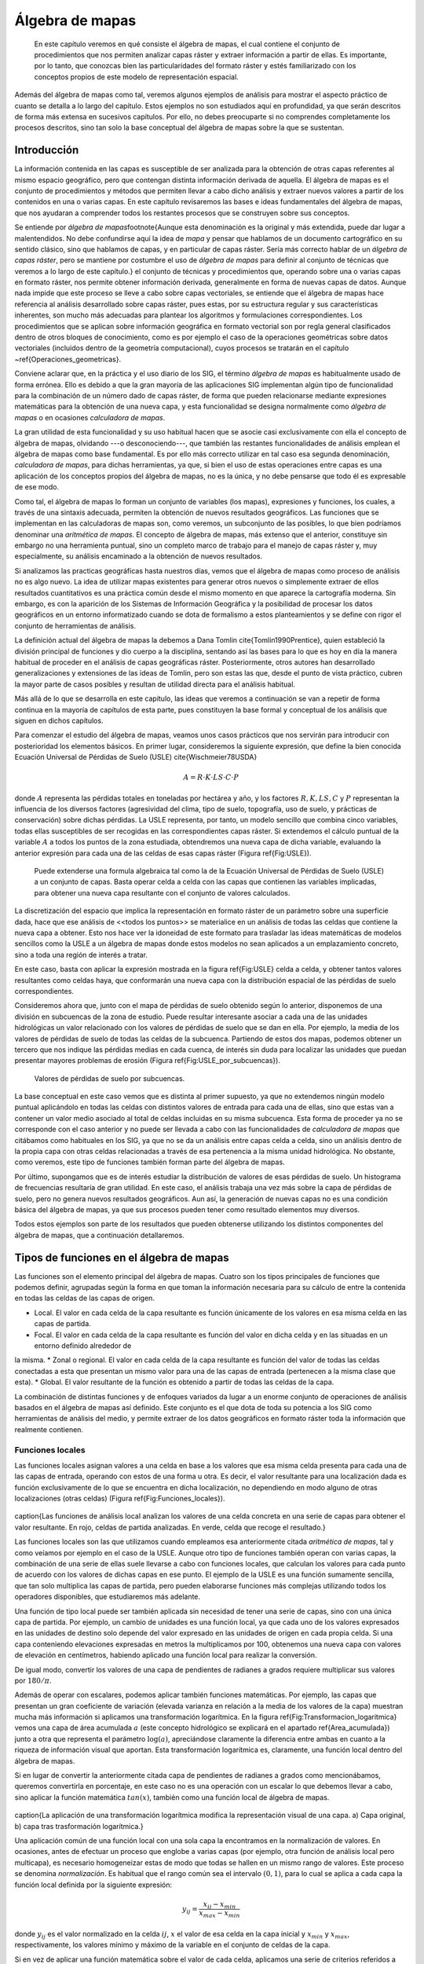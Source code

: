 **********************************************************
Álgebra de mapas
**********************************************************

.. _Algebra_de_mapas:


 En este capítulo veremos en qué consiste el álgebra de mapas, el cual contiene el conjunto de procedimientos que nos permiten analizar capas ráster y extraer información a partir de ellas. Es importante, por lo tanto, que conozcas bien las particularidades del formato ráster y estés familiarizado con los conceptos propios de este modelo de representación espacial. 

Además del álgebra de mapas como tal, veremos algunos ejemplos de análisis para mostrar el aspecto práctico de cuanto se detalla a lo largo del capítulo. Estos ejemplos no son estudiados aquí en profundidad, ya que serán descritos de forma más extensa en sucesivos capítulos. Por ello, no debes preocuparte si no comprendes completamente los procesos descritos, sino tan solo la base conceptual del álgebra de mapas sobre la que se sustentan.



Introducción
=====================================================

.. _Introduccion_algebra_de_mapas:



La información contenida en las capas es susceptible de ser analizada para la obtención de otras capas referentes al mismo espacio geográfico, pero que contengan distinta información derivada de aquella. El álgebra de mapas es el conjunto de procedimientos y métodos que permiten llevar a cabo dicho análisis y extraer nuevos valores a partir de los contenidos en una o varias capas. En este capítulo revisaremos las bases e ideas fundamentales del álgebra de mapas, que nos ayudaran a comprender todos los restantes procesos que se construyen sobre sus conceptos.

Se entiende por *álgebra de mapas*\footnote{Aunque esta denominación es la original y más extendida, puede dar lugar a malentendidos. No debe confundirse aquí la idea de *mapa* y pensar que hablamos de un documento cartográfico en su sentido clásico, sino que hablamos de capas, y en particular de capas ráster. Sería más correcto hablar de un *álgebra de capas ráster*, pero se mantiene por costumbre el uso de *álgebra de mapas* para definir al conjunto de técnicas que veremos a lo largo de este capítulo.} el conjunto de técnicas y procedimientos que, operando sobre una o varias capas en formato ráster, nos permite obtener información derivada, generalmente en forma de nuevas capas de datos. Aunque nada impide que este proceso se lleve a cabo sobre capas vectoriales, se entiende que el álgebra de mapas hace referencia al análisis desarrollado sobre capas ráster, pues estas, por su estructura regular y sus características inherentes, son mucho más adecuadas para plantear los algoritmos y formulaciones correspondientes. Los procedimientos que se aplican sobre información geográfica en formato vectorial son por regla general clasificados dentro de otros bloques de conocimiento, como es por ejemplo el caso de la operaciones geométricas sobre datos vectoriales (incluidos dentro de la geometría computacional), cuyos procesos se tratarán en el capítulo ~\ref{Operaciones_geometricas}.

Conviene aclarar que, en la práctica y el uso diario de los SIG, el término *álgebra de mapas* es habitualmente usado de forma errónea. Ello es debido a que la gran mayoría de las aplicaciones SIG implementan algún tipo de funcionalidad para la combinación de un número dado de capas ráster, de forma que pueden relacionarse mediante expresiones matemáticas para la obtención de una nueva capa, y esta funcionalidad se designa normalmente como *álgebra de mapas* o en ocasiones *calculadora de mapas*. 

La gran utilidad de esta funcionalidad y su uso habitual hacen que se asocie casi exclusivamente con ella el concepto de álgebra de mapas, olvidando ---o desconociendo---, que también las restantes funcionalidades de análisis emplean el álgebra de mapas como base fundamental. Es por ello más correcto utilizar en tal caso esa segunda denominación, *calculadora de mapas*, para dichas herramientas, ya que, si bien el uso de estas operaciones entre capas es una aplicación de los conceptos propios del álgebra de mapas, no es la única, y no debe pensarse que todo él es expresable de ese modo.

Como tal, el álgebra de mapas lo forman un conjunto de variables (los mapas), expresiones y funciones, los cuales, a través de una sintaxis adecuada, permiten la obtención de nuevos resultados geográficos. Las funciones que se implementan en las calculadoras de mapas son, como veremos, un subconjunto de las posibles, lo que bien podríamos denominar una *aritmética de mapas*. El concepto de álgebra de mapas, más extenso que el anterior, constituye sin embargo no una herramienta puntual, sino un completo marco de trabajo para el manejo de capas ráster y, muy especialmente, su análisis encaminado a la obtención de nuevos resultados.

Si analizamos las practicas geográficas hasta nuestros días, vemos que el álgebra de mapas como proceso de análisis no es algo nuevo. La idea de utilizar mapas existentes para generar otros nuevos o simplemente extraer de ellos resultados cuantitativos es una práctica común desde el mismo momento en que aparece la cartografía moderna. Sin embargo, es con la aparición de los Sistemas de Información Geográfica y la posibilidad de procesar los datos geográficos en un entorno informatizado cuando se dota de formalismo a estos planteamientos y se define con rigor el conjunto de herramientas de análisis.

La definición actual del álgebra de mapas la debemos a Dana Tomlin \cite{Tomlin1990Prentice}, quien estableció la división principal de funciones y dio cuerpo a la disciplina, sentando así las bases para lo que es hoy en día la manera habitual de proceder en el análisis de capas geográficas ráster. Posteriormente, otros autores han desarrollado generalizaciones y extensiones de las ideas de Tomlin, pero son estas las que, desde el punto de vista práctico, cubren la mayor parte de casos posibles y resultan de utilidad directa para el análisis habitual. 

Más allá de lo que se desarrolla en este capítulo, las ideas que veremos a continuación se van a repetir de forma continua en la mayoría de capítulos de esta parte, pues constituyen la base formal y conceptual de los análisis que siguen en dichos capítulos.

Para comenzar el estudio del álgebra de mapas, veamos unos casos prácticos que nos servirán para introducir con posterioridad los elementos básicos. En primer lugar, consideremos la siguiente expresión, que define la bien conocida Ecuación Universal de Pérdidas de Suelo (USLE) \cite{Wischmeier78USDA}

.. _Eq:USLE:

.. math::

	 A = R\cdot K \cdot LS \cdot C \cdot P
 

donde :math:`A` representa las pérdidas totales en toneladas por hectárea y año, y los factores :math:`R, K, LS, C` y :math:`P` representan la influencia de los diversos factores (agresividad del clima, tipo de suelo, topografía, uso de suelo, y prácticas de conservación) sobre dichas pérdidas. La USLE representa, por tanto, un modelo sencillo que combina cinco variables, todas ellas susceptibles de ser recogidas en las correspondientes capas ráster. Si extendemos el cálculo puntual de la variable :math:`A` a todos los puntos de la zona estudiada, obtendremos una nueva capa de dicha variable, evaluando la anterior expresión para cada una de las celdas de esas capas ráster (Figura \ref{Fig:USLE}).

.. figure:: USLE.pdf

	Puede extenderse una formula algebraica tal como la de la Ecuación Universal de Pérdidas de Suelo (USLE) a un conjunto de capas. Basta operar celda a celda con las capas que contienen las variables implicadas, para obtener una nueva capa resultante con el conjunto de valores calculados.


.. _Fig:USLE: 


La discretización del espacio que implica la representación en formato ráster de un parámetro sobre una superficie dada, hace que ese análisis de <<todos los puntos>> se materialice en un análisis de todas las celdas que contiene la nueva capa a obtener. Esto nos hace ver la idoneidad de este formato para trasladar las ideas matemáticas de modelos sencillos como la USLE a un álgebra de mapas donde estos modelos no sean aplicados a un emplazamiento concreto, sino a toda una región de interés a tratar.

En este caso, basta con aplicar la expresión mostrada en la figura \ref{Fig:USLE} celda a celda, y obtener tantos valores resultantes como celdas haya, que conformarán una nueva capa con la distribución espacial de las pérdidas de suelo correspondientes.

Consideremos ahora que, junto con el mapa de pérdidas de suelo obtenido según lo anterior, disponemos de una división en subcuencas de la zona de estudio. Puede resultar interesante asociar a cada una de las unidades hidrológicas un valor relacionado con los valores de pérdidas de suelo que se dan en ella. Por ejemplo, la media de los valores de pérdidas de suelo de todas las celdas de la subcuenca. Partiendo de estos dos mapas, podemos obtener un tercero que nos indique las pérdidas medias en cada cuenca, de interés sin duda para localizar las unidades que puedan presentar mayores problemas de erosión (Figura \ref{Fig:USLE_por_subcuencas}).

.. figure:: USLE_por_subcuencas.png

	Valores de pérdidas de suelo por subcuencas.


.. _Fig:USLE_por_subcuencas: 


La base conceptual en este caso vemos que es distinta al primer supuesto, ya que no extendemos ningún modelo puntual aplicándolo en todas las celdas con distintos valores de entrada para cada una de ellas, sino que estas van a contener un valor medio asociado al total de celdas incluidas en su misma subcuenca. Esta forma de proceder ya no se corresponde con el caso anterior y no puede ser llevada a cabo con las funcionalidades de *calculadora de mapas* que citábamos como habituales en los SIG, ya que no se da un análisis entre capas celda a celda, sino un análisis dentro de la propia capa con otras celdas relacionadas a través de esa pertenencia a la misma unidad hidrológica. No obstante, como veremos, este tipo de funciones también forman parte del álgebra de mapas.

Por último, supongamos que es de interés estudiar la distribución de valores de esas pérdidas de suelo. Un histograma de frecuencias resultaría de gran utilidad. En este caso, el análisis trabaja una vez más sobre la capa de pérdidas de suelo, pero no genera nuevos resultados geográficos. Aun así, la generación de nuevas capas no es una condición básica del álgebra de mapas, ya que sus procesos pueden tener como resultado elementos muy diversos.

Todos estos ejemplos son parte de los resultados que pueden obtenerse utilizando los distintos componentes del álgebra de mapas, que a continuación detallaremos.

Tipos de funciones en el álgebra de mapas
===================================================== 

Las funciones son el elemento principal del álgebra de mapas. Cuatro son los tipos principales de funciones que podemos definir, agrupadas según la forma en que toman la información necesaria para su cálculo de entre la contenida en todas las celdas de las capas de origen.


* Local. El valor en cada celda de la capa resultante es función únicamente de los valores en esa misma celda en las capas de partida.
* Focal. El valor en cada celda de la capa resultante es función del valor en dicha celda y en las situadas en un entorno definido alrededor de 
la misma.
* Zonal o regional. El valor en cada celda de la capa resultante es función del valor de todas las celdas conectadas a esta que presentan un mismo valor para una de las capas de entrada (pertenecen a la misma clase que esta).
* Global. El valor resultante de la función es obtenido a partir de todas las celdas de la capa.


La combinación de distintas funciones y de enfoques variados da lugar a un enorme conjunto de operaciones de análisis basados en el álgebra de mapas así definido. Este conjunto es el que dota de toda su potencia a los SIG como herramientas de análisis del medio, y permite extraer de los datos geográficos en formato ráster toda la información que realmente contienen.

Funciones locales
--------------------------------------------------------------


.. _Funciones_locales:


Las funciones locales asignan valores a una celda en base a los valores que esa misma celda presenta para cada una de las capas de entrada, operando con estos de una forma u otra. Es decir, el valor resultante para una localización dada es función exclusivamente de lo que se encuentra en dicha localización, no dependiendo en modo alguno de otras localizaciones (otras celdas) (Figura \ref{Fig:Funciones_locales}).

.. figure:: Funciones_locales.pdf
\caption{Las funciones de análisis local analizan los valores de una
celda concreta en una serie de capas para obtener el valor resultante. En rojo,
celdas de partida analizadas. En verde, celda que recoge el resultado.}


.. _Fig:Funciones_locales: 


Las funciones locales son las que utilizamos cuando empleamos esa anteriormente
citada *aritmética de mapas*, tal y como veíamos por ejemplo en el caso de la USLE. Aunque otro tipo de funciones también operan con varias capas, la combinación de una serie de ellas suele llevarse a cabo con funciones locales, que calculan los valores para cada punto de acuerdo con los valores de dichas capas en ese punto. El ejemplo de la USLE es una función sumamente sencilla, que tan solo multiplica las capas de partida, pero pueden elaborarse funciones más complejas utilizando todos los operadores disponibles, que estudiaremos más adelante.

Una función de tipo local puede ser también aplicada sin necesidad de tener una serie de capas, sino con una única capa de partida. Por ejemplo, un cambio de unidades es una función local, ya que cada uno de los valores expresados en las unidades de destino solo depende del valor expresado en las unidades de origen en cada propia celda. Si una capa conteniendo elevaciones expresadas en metros la multiplicamos por 100, obtenemos una nueva capa con valores de elevación en centímetros, habiendo aplicado una función local para realizar la conversión.

De igual modo, convertir los valores de una capa de pendientes de radianes a
grados requiere multiplicar sus valores por :math:`180/\pi`.

Además de operar con escalares, podemos aplicar también funciones matemáticas. Por ejemplo, las capas que presentan un gran coeficiente de variación (elevada varianza en relación a la media de los valores de la capa) muestran mucha más información si aplicamos una transformación logarítmica. En la figura \ref{Fig:Transformacion_logaritmica} vemos una capa de área acumulada :math:`a` (este concepto hidrológico se explicará en el apartado \ref{Area_acumulada}) junto a otra que representa el parámetro :math:`\log(a)`, apreciándose claramente la diferencia entre ambas en cuanto a la riqueza de información visual que aportan. Esta transformación logarítmica es, claramente, una función local dentro del álgebra de mapas.

Si en lugar de convertir la anteriormente citada capa de pendientes de radianes a grados como mencionábamos, queremos convertirla en porcentaje, en este caso no es una operación con un escalar lo que debemos llevar a cabo, sino aplicar la función matemática :math:`tan(x)`, también como una función local de álgebra de mapas.

.. figure:: Transformacion_logaritmica.png
\caption{La aplicación de una transformación logarítmica modifica la
representación visual de una capa. a) Capa original, b) capa tras trasformación logarítmica.}


.. _Fig:Transformacion_logaritmica: 


Una aplicación común de una función local con una sola capa la encontramos en la normalización de valores. En ocasiones, antes de efectuar un proceso que englobe a varias capas (por ejemplo, otra función de análisis local pero multicapa), es necesario homogeneizar estas de modo que todas se hallen en un mismo rango de valores. Este proceso se denomina *normalización*. Es habitual que el rango común sea el intervalo :math:`(0,1)`, para lo cual se aplica a cada capa la función local definida por la siguiente expresión:

.. math::

	y_{ij} = \frac{x_{ij} - x_{min}}{x_{max} - x_{min}}


donde :math:`y_{ij}` es el valor normalizado en la celda :math:`ij`, :math:`x` el valor de esa celda en la capa inicial y :math:`x_{min}` y :math:`x_{max}`, respectivamente, los valores mínimo y máximo de la variable en el conjunto de celdas de la capa.

Si en vez de aplicar una función matemática sobre el valor de cada celda, aplicamos una serie de criterios referidos a dicho valor mediante operadores de comparación, podemos llevar a cabo un proceso de clasificación. De este modo, podemos obtener a partir de una capa continua una capa discreta en la que las celdas serán clasificadas en grupos según el valor de la variable de partida, o bien reconvertir una clasificación ya existente en otra de acuerdo a unas condiciones establecidas. La figura \ref{Fig:Clases_pdte} muestra una clasificación de los valores de pendiente en clases, práctica habitual en muchas disciplinas a la hora de trabajar con este parámetro. Para ello se ha utilizado
el siguiente criterio.

\begin{displaymath}
s' = \left\{ \begin{array}{ll}
 1 & \textrm{si :math:`s \leq 5`}\\
 2 & \textrm{si :math:`5<s\leq 10`}\\
 3 & \textrm{si :math:`10<s\leq 20`}\\
 4 & \textrm{si :math:`s>20`}
  \end{array} \right.
\end{displaymath}


donde :math:`s'` es la clase de pendiente, y :math:`s` el valor de la pendiente en porcentaje.

.. figure:: Clases_pdte.pdf
\caption{Mediante una función local de reclasificación, podemos convertir
una capa de valores continuos en una capa de clases con información discreta.}


.. _Fig:Clases_pdte: 


Otra forma de convertir una capa continua en una categórica es dividir en clases no según un criterio relativo a los valores, sino a la extensión de las clases. La figura ~\ref{Fig:Clases_igual_area} muestra el mismo mapa de pendientes del ejemplo anterior pero reclasificado en cinco clases de igual área, de tal modo que la superficie cubierta por cada una de ellas en la capa resultante es la
misma.

.. figure:: Clases_igual_area.png

	Clasificación de una capa en clases de igual área.


.. _Fig:Clases_igual_area: 


También es posible reclasificar capas que ya contienen información categórica, sustituyendo los valores de una clase por un nuevo valor. Puede utilizarse para crear clasificaciones menos detalladas, agrupando clases similares en una única.

Dentro de las funciones locales sobre una única capa, podemos considerar como un caso particular la generación de nuevas capas <<desde cero>>, es decir, sin basarnos en los valores de ninguna capa previa. Por ejemplo, crear una capa de valor constante :math:`k` o una capa con valores aleatorios dentro de un intervalo definido. En este supuesto, se toma de la capa origen solo su extensión y tamaño de celda, pero los valores son generados sin basarse en los existentes en ella.

Cuando las funciones locales se aplican a varias capas, la forma de combinar estas es muy variable. Junto a las operaciones que ya hemos visto, podemos utilizar algunas otras, y de modos igualmente variados. El conjunto de ellas lo dividimos en los siguientes grupos:


	* Operadores aritméticos. Para formar expresiones con las distintas
capas tales como la ecuación USLE que ya conocemos.
	* Operadores lógicos. Pueden tomarse los valores de las capas como
valores booleanos (1 o 0, verdadero o falso), o aplicar expresiones lógicas de
tipo *pertenece al conjunto* u operadores de comparación, entre otros.
	* Parámetros estadísticos. Por ejemplo, el valor mayor de entre las todas las capas. También pueden recogerse otros como el orden del valor de una capa dentro de la serie ordenada de valores en todas las capas, el código de la capa donde aparece ese valor mayor, o el numero de capas con valores iguales a uno dado. La figura ~\ref{Fig:Analisis_local_estadistico} muestra algunos ejemplos simples basados en estas ideas.


.. figure:: Analisis_local_estadistico.pdf
\caption{Algunos ejemplos sencillos de análisis local estadístico con
múltiples capas. En la fila superior, capas de origen y su numeración
correspondiente. En la inferior, de izquierda a derecha: valor máximo, valor más
frecuente (mayoría), y capa de máximo valor. *ND* indica celdas sin datos en las cuales no puede establecerse un valor resultante por no estar este bien definido.}


.. _Fig:Analisis_local_estadistico: 


Comenzando por el supuesto más sencillo de utilizar únicamente  dos capas, podemos aplicar operadores lógicos tales como :math:`<, >, \neq, =, \leq` o :math:`\geq`. Por ejemplo, con dos capas con información categórica de usos de suelo correspondientes a dos fechas distintas, el operador de desigualdad nos servirá para detectar en la nueva capa resultante aquellas celdas donde el uso de suelo haya cambiado.

Cuando tenemos un conjunto mayor de capas, podemos aplicar los operadores anteriores, e incluso combinar operadores de varios grupos distintos de entre los anteriores. Por ejemplo, la técnica conocida como *Ordered Weighted Average* (OWA) \cite{Yager1988IEEESMC}, aplica una media ponderada de las capas de la forma

.. math::

	y=\sum_{i=1}^n z_i k_i \ ; \ k_i \in \mathbb{N}


siendo :math:`n` el número de capas y :math:`z_i` el valor i--esimo de los de las distintas capas, ordenados estos en orden ascendente. El valor :math:`i_1` sería el más pequeño de todas las capas en la celda problema, y :math:`i_n` el mayor. Esto hace que el valor :math:`z_i` que es multiplicado por :math:`k_i` no esté siempre asociado a una capa fija (:math:`i` no representa a una capa), sino a una posición dentro de la lista ordenada formada por los valores de todas las capas para cada celda.

La aplicación del OWA puede verse como un uso combinado de una función de análisis local de tipo estadístico que se encarga de generar nuevas capas con los valores i--esimos, y la posterior aplicación de una operación aritmética. Esta última ya se aplicaría de la forma habitual, pero sobre las capas provenientes de la primera operación, no sobre las originales.

Aunque si trabajamos con capas de tipo categórico carece de sentido desde un punto de vista conceptual el operar aritméticamente con valores que identifican una clase, las operaciones aritméticas nos pueden servir de igual modo en este caso para obtener nuevas capas. Una función local aritmética nos sirve como herramienta para realizar algunas tareas, entre ellas una habitual como es combinar en una sola capa dos clasificaciones distintas. 

Partiendo de una capa de usos de suelo y una de tipos de suelo, podemos obtener una nueva clasificación que combine ambas (Figura \ref{Fig:Combinacion_capas_categoricas}). Un proceso similar se realiza, por ejemplo, para el cálculo del Número de Curva \cite{USDA1986TR55}, una variable hidrológica que permite calcular la generación de escorrentía a partir de una precipitación dada. La clase de Número de Curva se asigna, como en este ejemplo, en función del uso y el tipo de suelo. El proceso es, en realidad, una intersección de las zonas definidas por cada capa.

.. figure:: Combinacion_capas_categoricas.png
\caption{Combinación de dos capas categóricas para crear una nueva
clasificación que une ambas.}


.. _Fig:Combinacion_capas_categoricas: 


Para efectuar esta intersección, debemos en primer lugar reclasificar las capas de inicio de tal modo que un valor en la capa resultante defina unívocamente una única combinación de estas. Después, operaremos con las capas reclasificadas, eligiendo un operador que nos permita mantener esa correspondencia biunívoca entre pares de valores de origen y valor resultante.

Una forma de hacer esto, suponiendo un número de clases :math:`m` en la primera clase y :math:`n` en la segunda, es reclasificar la primera de ellas mediante la expresión

.. math::

	c'_i = k^i \ ; \ k \in \mathbb{N}, i=1\ldots m


donde :math:`c'_i` es el nuevo valor a asignar a la clase i--ésima. Es decir, se asignan potencias sucesivas de un valor natural. De igual modo, se asignan los nuevos valores a la segunda capa siguiendo la progresión de potencias, de la forma

.. math::

	c'_i = k^{i + m} \ ; \ k \in \mathbb{N}, i=1\ldots n


Con las capas anteriores, basta sumarlas para obtener una nueva en la que el valor de cada celda nos define inequívocamente a partir de qué valores originales se ha calculado.

Para ver un ejemplo que sea manejable, en la figura \ref{Fig:Combinacion_capas_categoricas_peq} se muestran dos capas con su valores originales, las capas reclasificadas según el esquema anterior, y la capa resultante. Para interpretar esta última, la tabla ~\ref{Tabla:Combinacion_capas_categoricas} muestra el esquema de reclasificación y la tabla \ref{Tabla:Combinacion_capas_categoricas2} explica el significado de los valores de la capa obtenida.

.. figure:: Combinacion_capas_categoricas_peq.pdf

	Ejemplo de combinación de dos capas categóricas. a) capas originales, b) capas reclasificadas, c) resultado.


.. _Fig:Combinacion_capas_categoricas_peq: 


\begin{table}
\begin{center}
\begin{tabular}{ccc}\toprule
Tipo & Valor original & Valor reclasificado \\ \midrule
Suelo A & 1 & 1 \\ 
Suelo B & 2 & 2 \\ 
Suelo C & 3 & 4 \\ 
Uso suelo A & 1 & 8 \\ 
Uso suelo B & 2 & 16 \\ 
Uso suelo C & 3 & 32 \\ \bottomrule
\end{tabular}
\end{center}

	Esquema de reclasificación para combinar dos capas categóricas.


.. _Tabla:Combinacion_capas_categoricas:
\end{table} 

\begin{table}
\begin{center}
\begin{tabular}{cll}\toprule
Valor resultante & Tipo suelo & Tipo uso suelo \\ \midrule
9 & Suelo A (1) & Uso suelo A (8) \\ 
10 & Suelo B (2) & Uso suelo A (8) \\ 
12 & Suelo C (4) & Uso suelo A (8) \\ 
17 & Suelo A (1) & Uso suelo B (16) \\ 
18 & Suelo B (2) & Uso suelo B (16) \\ 
19 & Suelo C (4) & Uso suelo B (16) \\ 
33 & Suelo A (1) & Uso suelo C (32) \\ 
34 & Suelo B (2) & Uso suelo C (32) \\ 
36 & Suelo C (4) & Uso suelo C (32) \\ \bottomrule
\end{tabular}
\end{center}

	Explicación de valores resultantes de la combinación de dos capas categóricas.


.. _Tabla:Combinacion_capas_categoricas2:
\end{table}

Los SIG más comunes incorporan entre sus elementos funciones que simplifican este proceso y hacen innecesario operar de este modo, por lo que no es probable que apliques estos razonamientos manualmente. No obstante, resulta de interés el mostrar estas técnicas para estimular y desarrollar la capacidad de razonar espacial y numéricamente en base a los conceptos del álgebra de mapas, conociendo estos con detalle. 

Como ya se dijo en el capítulo introductorio de esta parte, la combinación y superposición de capas es una de las tareas más comunes dentro de un SIG. Por ello, veremos en próximos capítulos cómo también puede llevarse a cabo con capas vectoriales, mediante algoritmos completamente diferentes pero con un concepto global idéntico a lo que acabamos de ver.

Por ultimo, para concluir esta sección es interesante señalar que la gestión de valores sin datos es un aspecto importante en el empleo de operadores aritméticos en funciones locales. En general, se adopta como práctica habitual el que una operación aritmética entre celdas de varias capas devuelva un valor de sin datos siempre que alguna de las celdas implicadas carezca de datos (es decir, tenga un valor de sin datos). Dicho de otro modo, la presencia de un valor de sin datos en la operación hace que la celda resultante reciba automáticamente también valor de sin datos, particularmente el establecido para la capa resultante.

Esta forma de proceder, además de dar un resultado coherente con los datos de entrada, puede utilizarse como herramienta para, aplicando inteligentemente capas con zonas sin datos, preparar las capas de entrada de cara a su uso en otros análisis. Ese es el caso de la creación de *máscaras*, que nos permiten restringir la información de la capa a una parte concreta de la misma. La figura \ref{Fig:Mascara} muestra cómo un modelo digital del terreno es recortado para contener información únicamente dentro de una zona definida, en este caso todas las celdas situadas a más de 180 metros de elevación.

Para realizar el recorte, la capa que define la zona de interés contiene valor 1 en las celdas interiores y el valor de sin datos correspondiente en las exteriores. Al multiplicarlo por el modelo digital del terreno, el resultado es la propia elevación en las interiores, y el valor de sin datos en las exteriores, ya que una de las capas no tiene datos suficientes para poder generar otro resultado.

.. figure:: Mascara.png

	Recorte de una capa empleando una mascara con celdas sin datos. La rampa de colores se ha variado en la capa recortada para ajustarse al nuevo rango de valores de esta.


.. _Fig:Mascara: 


También veremos más adelante que ese uso de mascaras tiene su equivalente vectorial, existiendo una operación de recorte para capas de datos vectoriales. 

Funciones focales
--------------------------------------------------------------


.. _Funciones_focales:


Las funciones de análisis focal operan sobre una sola capa de datos, asignando a cada celda un valor que deriva de su valor en la capa de partida, así como de los valores de las situadas en un entorno inmediato de esta (Figura \ref{Fig:Funciones_focales}). La función focal queda así definida por las dimensiones y forma del entorno a considerar, así como por la función a aplicar sobre los valores recogidos en este.

.. figure:: Funciones_focales.pdf
\caption{Las funciones de análisis focal analizan los valores de una
celda y las situadas en un entorno de esta para obtener el valor resultante. En
rojo, celdas de partida analizadas. En verde, celda que recoge el resultado.}


.. _Fig:Funciones_focales: 


A diferencia de las funciones locales, las focales no se aplican sobre varias capas, ya que la información necesaria se extrae de la vecindad de cada celda, dentro de la propia capa de partida.

Las funciones focales más habituales emplean un entorno cuadrado :math:`3 \times 3` centrado en la celda, que se va desplazando por la capa de tal modo que todas las celdas van siendo designadas como celdas centrales, y un nuevo valor es calculado para ellas. Este entorno de celdas a considerar se denomina frecuentemente *ventana de análisis*

Para definir las operaciones sobre esta ventana, es frecuente introducir una notación como la siguiente con el fin de simplificar las expresiones.

\[
\begin{tabular}{|c|c|c|} \hline
:math:`z_1` & :math:`z_2` & :math:`z_3` \\ \hline
:math:`z_4` & :math:`z_5` & :math:`z_6` \\ \hline
:math:`z_7` & :math:`z_8` & :math:`z_9` \\ \hline
\end{tabular}
\]

siendo :math:`z_5` la celda central, la cual recibirá el valor resultante de la operación efectuada. Puesto que los análisis focales basados en esta ventana tipo son habituales, haremos uso de esta notación en diversos puntos dentro de esta parte del libro.

Aunque menos frecuentes, pueden utilizarse ventanas de tamaño mayor, :math:`n\times n`, siendo :math:`n` un valor impar para que de este modo exista un celda central. De otro modo, la ventana no podría quedar centrada sobre la celda a evaluar, sino desplazada. De igual forma, la ventana no ha de ser necesariamente cuadrada, y otras formas distintas son aplicables. La figura \ref{Fig:Tipos_ventana} muestra algunas de las más comunes, todas ellas también aplicables a distintos tamaños.

.. figure:: Tipos_ventana.pdf
\caption{Algunos de los tipos de ventana de análisis más comunes en distintos tamaños.
a) cuadrada, b) circular}


.. _Fig:Tipos_ventana: 


Con los valores de las celdas contenidas en la ventana de análisis pueden realizarse operaciones muy diversas, entre las que cabe citar las siguientes:


* Cálculo de descriptores estadísticos. Los más comunes son la media, la mediana, los valores extremos o el rango de valores. Para el caso de valores discretos, son comunes parámetros como el número de clases (número de celdas con distinto valor) dentro de la ventana de análisis.
* Combinaciones lineales de la forma 

.. _Eq:Convolucion:

.. math::

	y=\frac{\sum_{i=1}^n z_i k_i}{\sum_{i=1}^n k_i} \ ; \ k_i \in \mathbb{R}


Este grupo particular de operaciones se conocen como *convoluciones*, y son la base para una larga serie de procedimientos muy comunes en el tratamiento de imágenes digitales. Es habitual expresar el conjunto de valores :math:`k_i` también en forma de ventana, siendo esta, lógicamente, coincidente en sus dimensiones con la de análisis. Por ejemplo, como en el siguiente caso:

\begin{center}
\includegraphics[width=.15\mycolumnwidth]{Algebra_de_mapas/Kernel.pdf}
\end{center}

Este conjunto de valores de :math:`k_i` así expresados se conoce comúnmente como *núcleo* o *kernel* de la convolución. Nótese que el núcleo anterior se corresponde con el cálculo de la media aritmética, pudiendo expresarse este descriptor estadístico como una combinación lineal de los valores de la ventana, a través de un núcleo.
* Operaciones matemáticas de forma general. No necesariamente combinaciones lineales, aplican operadores más complejos a los valores de la ventana.
* Clasificaciones. En función de la configuración de los valores dentro de la ventana clasifican la celda en una serie de posibles grupos, de acuerdo con unas reglas definidas. El resultado es una capa de información discreta, frente a las anteriores que producen capas continuas. Un ejemplo de esto lo encontramos la clasificación de formas de terreno, la cual veremos en el apartado \ref{Caracterizacion_terreno}, o en la asignación de direcciones de flujo según el modelo D8 (\ref{Direcciones_flujo}).



Algunas de las funciones anteriores se han de definir de forma específica para un tamaño y forma de ventana dado, mientras que otras, como el caso de los descriptores estadísticos, pueden definirse de forma genérica. La diferencia estriba en que en estos la posición del valor dentro de la ventana de análisis no es relevante, mientras que para otras funciones sí lo es.

El resultado de un operador de análisis focal no ha de ser necesariamente un valor que se sitúa en la celda central de la capa resultante una vez ha sido calculado. Por ejemplo, y relacionado con lo comentado en el párrafo anterior, \cite{Caldwell2000GeoComputation} propone un operador que, evaluando los valores dentro de la ventana de análisis, modifique la capa de salida no en la celda central, sino en aquella.que cumpla una condición dada. Por ejemplo, aquella que contenga el valor máximo de entre todas las de la ventana. Lo importante en este caso no es el valor, sino sobre qué celda se sitúa.

Con respecto al tamaño de la ventana de análisis, debe mencionarse que la utilización de uno u otro tiene dos consecuencias directas: por un lado el proceso es más costoso en términos de tiempo a medida que aumentamos la ventana, ya que el número de celdas a analizar es mayor. Por otro, el resultado puede diferir notablemente, y es necesario tener en cuenta el significado del parámetro a calcular para establecer unas dimensiones correctas ---dimensiones en unidades reales, no en número de celdas--- de la ventana. La figura \ref{Fig:Comparacion_tamanos_ventana} muestra cómo el efecto de un  filtro de media, el cual produce un desenfoque de la imagen, se hace más patente a medida que empleamos ventanas de análisis mayores. 

En \cite{Wood1996PhD} puede encontrarse información adicional sobre la noción de escala de análisis ---especialmente para el caso de análisis del terreno--- y otros conceptos íntimamente relacionados con la elección de un tamaño de ventana. En el apartado \ref{Caracterizacion_terreno} veremos un análisis particular en el que la elección del tamaño de ventana es particularmente importante.

.. figure:: Comparacion_tamanos_ventana.pdf
\caption{Resultados de un filtro de mediana sobre una imagen para
distintos tamaños de ventana. a) :math:`5\times5`, b) :math:`10\times10`
c) :math:`20\times20`}


.. _Fig:Comparacion_tamanos_ventana: 




Con independencia de dicho tamaño de ventana, siempre vamos a tener algunas celdas para las que esta no va a poder ser definida en su totalidad. Estas celdas son las situadas en los bordes de la capa, ya que en su caso siempre habrá algunas celdas de la ventana que caigan fuera y para los cuales no tengamos un valor definido (Figura \ref{Fig:Analisis_focal_bordes}). En este caso, debe o bien definirse una nueva formulación para estas celdas de borde, o trabajar únicamente con las celdas interiores a la capa, o directamente asignar un valor de sin datos a la capa resultante, indicando que no puede evaluarse el parámetro en ausencia de algún dato. El optar por una u otra alternativa sera función, como ya vimos antes, de si el valor resultante depende o no de la posición de los valores de partida. 

.. figure:: Analisis_focal_bordes.pdf
\caption{En las celdas de borde la ventana de análisis no puede definirse
en su totalidad. Las celdas en rojo representan celdas fuera de la capa para las
cuales no existe información}


.. _Fig:Analisis_focal_bordes: 


Para el caso de una media aritmética, si de los nueve valores de la ventana habitual solo tenemos, por ejemplo, seis, podemos operar con ellos y asumir que el resultado será satisfactorio. En el caso de asignar direcciones de flujo, sin embargo, los valores pueden ser erróneos, ya que tal vez el flujo se desplace hacia las celdas fuera de la capa, pero al faltar la información de estas, no sera posible hacer tal asignación. Una práctica recomendable en cualquier caso es no limitar la extensión de la capa a la mínima que englobe el área del territorio que queramos estudiar, sino tomar una porción adicional alrededor para que estos efectos de borde no tengan influencia sobre nuestro estudio.


Funciones zonales o regionales
--------------------------------------------------------------

Las funciones de análisis zonal asocian a cada celda valores relativos no a dicha celda ni a un entorno fijo de esta, sino a la clase a la que dicha celda pertenece (Figura \ref{Fig:Funciones_zonales}). Se necesita, por tanto, una capa de apoyo que contenga la pertenencia de cada celda a una u otra clase, ya que la utilización de una celda en el análisis no se establece por posición, como en los casos anteriores, sino por valor. Esta capa es de tipo discreto y representa una teselación del territorio en un número definido de clases.



.. figure:: Funciones_zonales.pdf
\caption{Las funciones de análisis zonal analizan los valores de todas
las celdas asociadas a una misma clase cada para obtener el valor resultante. En
rojo, celdas de partida analizadas. En verde, celda que recoge el resultado.}


.. _Fig:Funciones_zonales: 


Lo habitual es emplear esta capa de clases en conjunción con otra, ya sea de valores continuos o discretos, y extraer de esta segunda los valores a utilizar para definir el valor representativo de cada clase. Ese es el caso del ejemplo propuesto al principio del capítulo, donde se utiliza el mapa de pérdidas de suelo para asignar los valores correspondientes a cada subcuenca. En este caso, como resulta evidente, las clases vienen definidas por las subcuencas.

La definición del conjunto de celdas relacionadas con una dada puede realizarse de dos formas distintas (Figura \ref{Fig:Definicion_clases}): 


	* Todas las celdas con el mismo valor que la celda problema,
conectadas por contigüidad con esta.
	* Todas las celdas con el mismo valor que la celda problema
presentes en la capa, con independencia de su conexión.



.. figure:: Definicion_clases.pdf
\caption{Formas de definir las clases para el análisis zonal. En verde,
celda de análisis. En rojo, celdas a considerar en su misma clase para ser
empleadas en el cálculo. a) asignación por valor con contigüidad, b) asignación
únicamente por valor.}


.. _Fig:Definicion_clases: 



En el caso de las pérdidas por subcuencas, calculábamos con los valores del conjunto de celdas pertenecientes a cada clase su media aritmética, pero pueden aplicarse igualmente diversos descriptores estadísticos o funciones más complejas, al igual que ya vimos en los otros tipos de funciones. 

Los valores a asignar a cada clase pueden extraerse también de la propia capa de clases, no siendo necesaria otra capa. En este caso, estos valores resultantes suelen tener relación no con un parámetro adicional, sino con la geometría de cada clase. Por ejemplo, la superficie o el perímetro de cada tesela pueden recogerse como valores asociados a esta, tal y como puede verse en la figura \ref{Fig:Area_por_subcuencas}. 

Este es un tipo análisis muy frecuente en el estudio del paisaje (lo veremos en el capítulo \ref{Ecologia}), y el número de parámetros que pueden obtenerse por análisis zonal a partir de una única capa de clases es muy elevado. Junto a parámetros sencillos como la citada superficie o el perímetro, otros parámetros más complejos pueden servir para recoger la configuración estructural de las teselas, su riqueza y variabilidad, la fragmentación, etc \cite{referenciaFragstats}. 

.. figure:: Area_por_subcuencas.png
\caption{Capa con valores de área total para cada una las distintas
subcuencas, obtenidas mediante una función de análisis zonal con una sola capa.}


.. _Fig:Area_por_subcuencas: 


Funciones globales
--------------------------------------------------------------

.. _Funciones_globales:



Las funciones globales son aquellas que utilizan la totalidad de valores de la capa para la obtención del resultado. Por su forma de operar, no generan exclusivamente nuevas capas como las anteriores funciones, sino tanto valores concretos como objetos geográficos de diversa índole.

.. figure:: Funciones_globales.pdf

	Las funciones de análisis global analizan el conjunto de valores de una capa para obtener un valor resultante, que puede ser tanto un objeto geográfico (capa ráster o vectorial) como un valor escalar sencillo, una tabla u otro tipo de resultado.


.. _Fig:Funciones_globales: 


Por ejemplo, los valores máximo y mínimo de la capa que son necesarios para normalizar esta se obtienen mediante una función global. Asimismo, el cálculo de un perfil entre dos puntos o el trazado de una ruta óptima sobre una superficie de coste acumulado (que veremos en el apartado \ref{Rutas_optimas}) son ejemplos de funciones globales que generan un resultado distinto de un mero valor numérico.

.. figure:: Perfil.png

	Dada una ruta y una capa, podemos obtener un perfil de valores a lo largo de la ruta mediante una función global.


.. _Fig:Perfil: 


En el apartado dedicado a las funciones locales veíamos cómo la aplicación del operador *distinto de*  entre dos capas de uso de suelo correspondientes a distintas fechas nos servía para localizar las zonas que habían experimentado cambios en su uso de suelo. Tras esta operación, la capa resultante contendrá un valor *verdadero*, habitualmente representado con un 1, en las zonas donde se da esa variación, y *falso*, codificado con 0, en las restantes. Si queremos cuantificar esa variación, podemos aplicar un operador global que sencillamente sume los valores de todas las celdas de la capa, lo cual dará como resultado el número total de celdas cuyo uso de suelo ha variado en el periodo de tiempo comprendido entre las dos fechas representadas por las capas de entrada.

Puesto que los operadores globales operan sobre la totalidad de la capa, a veces resulta conveniente o incluso necesario <<eliminar>> de esta los valores que no son de interés para el cálculo. No debemos olvidar que una capa ráster tiene una forma rectangular, la cual raramente se va a corresponder con la de la región de análisis, ya sea esta definida por un limite natural o no. El uso de máscaras que vimos en \ref{Funciones_locales} es muy práctico a estos efectos.

Considérese, por ejemplo, que una curva hipsográfica que representa la distribución de alturas dentro de un área dada (habitualmente una unidad hidrológica), no tiene mucho sentido si se aplica a una región delimitada de forma <<artificial>> por los límites rectangulares de la capa. Resulta más lógico aplicar una máscara sobre la capa a analizar, de modo que la función global ignore las celdas que, aun estando en la capa, no están en la unidad de interés. Estas celdas tendrán asociado un valor de sin datos tras la aplicación de dicha máscara.

Las variables del álgebra de mapas y su preparación
=====================================================

.. _Variables_algebra_mapas:

Las variables que manejamos en el álgebra de mapas son, como hemos visto en los ejemplos precedentes, capas en formato ráster y valores escalares que podemos combinar con los anteriores. Para algunas de las funciones resulta necesaria únicamente una capa, mientras que para otras son necesarias varias. 

En los ejemplos que hemos visto de combinación de varias capas, hemos dado siempre por supuesto que todas ellas tienen una estructura común. Es decir, que cubren una misma porción de terreno y lo hacen mediante una malla de celdas de las mismas dimensiones, con un mismo tamaño de celda y una misma georreferenciación. De este modo, un punto del terreno con coordenadas dadas queda reflejado en todas las capas en la misma celda :math:`i,j`, y podemos operar con sus valores directamente para obtener un resultado correspondiente a dicho emplazamiento.

No obstante, a la hora de combinar capas es muy frecuente que estas tengan procedencias distintas y esta circunstancia no se dé. En tal caso, hay que preparar las capas para adecuarlas a un mismo marco geográfico sobre el que aplicar las funciones del álgebra de mapas de forma adecuada. Si este marco consiste en una malla de celdas de dimensiones :math:`n\times m`, y las coordenadas de cada celda :math:`i,j` son respectivamente :math:`x_{ij}` e :math:`y_{ij}`, deben calcularse los valores de las capas en esas coordenadas a partir de los valores en los marcos de referencia originales. Este proceso se denomina *remuestreo*.

El remuestreo en realidad es una interpolación similar a la que veíamos en el capítulo \ref{Creacion_capas_raster}, con la diferencia de que en este caso los puntos con datos no están distribuidos irregularmente sino de forma regular en una malla, con lo que podemos dar una expresión para la función interpolante en función de las celdas de origen situadas entorno a la coordenada en la que queremos calcular el nuevo valor (la del centro de cada celda en la capa remuestreada). 

Los métodos más habituales de remuestreo son los siguientes:


	* Por vecindad. Como ya vimos, no se trata en realidad de una interpolación como tal, pues simplemente crea la nueva malla situando nuevas celdas cuyos valores se calculan por mera vecindad, tomando el de la celda más cercana. 
	* Bilineal. Para una celda :math:`(i',j')` en la nueva malla interpolada, su valor en función de los de las :math:`4` celdas más cercanas a la misma en la malla original viene dado por la expresión.



\begin{eqnarray}
z_{(i',j')}&=&z_{(i,j)}R(-a)R(b)+z_{(i,j+1)}R(a)R(-(1-b))+{} \nonumber \\ 
& & {}+z_{(i+1,j)}R(1-a)R(b)+ \nonumber \\ 
& & {}+z_{(i+1,j+1)}R(1-a)R(-(1-b))
\end{eqnarray}

donde :math:`R(x)` es una función triangular de la forma \noindent

\begin{equation}
R(x) = \left \{ 
\begin{array}{ll}
x+1 & \textrm{ si } -1\leq x \leq 0 \\
1-x & \textrm{ si } -0\leq x \leq 1 \\
\end{array}\right.
\end{equation}
	* Interpolación bicúbica. La interpolación bicúbica es un método de interpolación multivariante bidimensional que emplea un polinomio de tercer grado para cada una de las direcciones. Son necesarias :math:`16` celdas en lugar de las :math:`4` de la bilineal, lo que hace que el método sea más exigente en términos de proceso.
	Para el caso habitual de emplear como función interpolante un spline cúbico, se tiene
.. math::

	z_{(i',j')}=\sum^2_{m=-1}\sum^2_{n=-1}z_{(i+m,j+n)}R(m-a)R(-(m-b))

.. math::

	R(x)=\frac{1}{6}((x+2)^3_+-4(x+1)^3_++6(x)^3_+-4(x-1)^3_+)

siendo \noindent
\begin{equation}
(x)^m_+ = \left \{ 
\begin{array}{ll}
x^m & \textrm{ si } x > 0 \\
0 & \textrm{ si } x \leq 0 \\
\end{array}\right.
\end{equation}


Los métodos de remuestreo son un área muy desarrollada en el tratamiento de imágenes digitales, aunque, en la práctica, la mayoría de algoritmos existentes no presentan una diferencia notable con los anteriores (excepto con el remuestreo por vecindad) a la hora de aplicarlos sobre capas ráster de variables continuas en lugar de imágenes. Es por ello que su implementación y uso no es habitual en el caso de los SIG. En \cite{Turkowski1990Gems} puede encontrarse una buena introducción a otro tipo de funciones utilizadas para el remuestreo de imágenes.

A la hora de elegir uno u otro de los métodos anteriores, debe tenerse en cuenta, fundamentalmente, el tipo de información que contenga la capa. Una diferencia fundamental que debe tenerse siempre presente es que, de entre los métodos anteriores, el de vecino más cercano es el único que garantiza que los valores resultante existen como tales en la capa origen. Ello hace que este sea el único método que puede utilizarse a la hora de remuestrear capas de información categórica. Podemos ver claramente esto en la figura \ref{Fig:Tipos_remuestreo}. Se aprecia que en la capa remuestreada mediante interpolación bicúbica aparece un valor no entero producto de las operaciones matemáticas aplicadas, frente a los valores enteros que representan las categorías en la capa original. Los valores no enteros carecen de sentido, y hacen así que la capa remuestreada no sea válida. 

Incluso si no apareciesen valores decimales, el remuestreo de capas categóricas por métodos distintos del vecino más cercano es conceptualmente incorrecto, ya que la realización de operaciones aritméticas con valores arbitrariamente asignados a las distintas categorías carece por completo de sentido.

Cuando se trabaje con imágenes directamente, es de interés el considerar esta misma circunstancia referente a los métodos de remuestreo aplicables en relación con la interpretación de la imagen que vaya a llevarse a cabo. La aplicación del remuestreo por vecindad es en la mayoría de los casos la opción a elegir, en especial cuando se va a proceder a un análisis de la imagen con posterioridad.

.. figure:: Tipos_remuestreo.pdf
\caption{El remuestreo de capas categóricas solo puede llevarse a cabo
por vecindad. a)capa original, b)remuestreo por vecindad, b)remuestreo mediante splines(incorrecto, con
valores incoherentes)}


.. _Fig:Tipos_remuestreo: 


Aun en los casos de variables no categóricas, y aunque la elección del método de remuestreo no conduce de por sí a un resultado necesariamente erróneo, el proceso de remuestreo como tal sí que puede hacerlo si no se razona en función de la información contenida en la capa. Podemos ver esto claramente en el ejemplo de la figura \ref{Fig:Remuestreo_conteo}. 

La capa original contiene información sobre el número de individuos de una especie que han sido encontrados en cada celda, de tal modo que representa la densidad de dicha especie. Si se modifica el tamaño de celda para hacerlo el doble de grande, la nueva celda tras el remuestreo cubre cuatro celdas de la capa original. Mientras que el remuestreo asignará a esa celda un valor promedio de las cuatro originales que engloba, el numero de individuos en ella será realmente la suma de ellos. Debe aplicarse un factor de reescala que relacione el área de la celda antes del remuestreo con el tamaño después del mismo, para así mantener la coherencia en el significado de la variable.

.. figure:: Remuestreo_conteo.pdf

	Dependiendo de la variable recogida en la capa, el proceso de remuestreo puede requerir operaciones adicionales para obtener un resultado correcto. a) capa con valores de conteos (número de individuos) por celda para una especie dada, b) capa tras remuestreo (incorrecta), c) capa tras remuestreo y aplicación de factor de reescala (correcta) 


.. _Fig:Remuestreo_conteo: 


Formalización y extensión del álgebra de mapas
=====================================================

Aunque en la práctica los conceptos definidos por Tomlin son la base para la implementación genérica de algoritmos, diversos autores han intentado extender estos conceptos y formalizarlos de una forma más general. Aunque tratar estos sistemas escapa al alcance de este texto, resulta de interés mencionar algunas de las propuestas.

\cite{Camara2005SimpoBras} propone un nuevo álgebra de mapas al que se incorporan predicados topológicos y direccionales. Esta definición permite la realización de operaciones que el álgebra de Tomlin no contempla, ya que, como demuestran, es un caso particular del anterior.

La propuesta de \cite{Takeyama1997IJGIS} con su *geo--álgebra* es distinta, y se encamina a una formalización matemática completa de las operaciones espaciales. En ella, no solo se contemplan los datos espaciales, sino también los procesos existentes. Así, se extiende no solo el álgebra de operaciones, sino el concepto de mapa a través de los nuevos conceptos de mapa *relacional* y *meta--relacional*. La integración de modelos basados, por ejemplo, en autómatas celulares, es posible dentro del marco de este geo--álgebra

Por último, y aunque no relacionada directamente con la información geográfica, el *álgebra de imágenes* definida por \cite{Ritter1990CompuVision} guarda una gran similitud debida a la parecida naturaleza de los datos ráster y las imágenes como ya hemos comentado. Este álgebra de imágenes pretende establecer una notación algebraica con la cual expresar los algoritmos del procesado de imágenes, muchos de los cuales comparten una base conceptual común con los empleados en el análisis geográfico, y que veremos en el capítulo \ref{Procesado_imagenes}.

Resumen
=====================================================

El álgebra de mapas nos proporciona las herramientas necesarias para analizar capas ráster y obtener de ellas resultados derivados. Bien sea a partir de una capa, de dos, o de una batería de ellas, las funciones del álgebra de mapas definen un marco formal de procesos dentro del cual desarrollar los más diversos análisis. Distinguimos cuatro tipos básicos de funciones: locales, focales, zonales y globales.

De cada uno de ellos veremos numerosos ejemplos de aquí en adelante, ya que constituyen la base conceptual sobre la que se construyen la práctica totalidad de algoritmos de análisis de capas ráster. Estas funciones han de ir unidas a un manejo adecuado de las variables de entrada (las capas ráster), así como a una serie operadores que se aplican sobre las celdas que cada función define como objeto de análisis.
